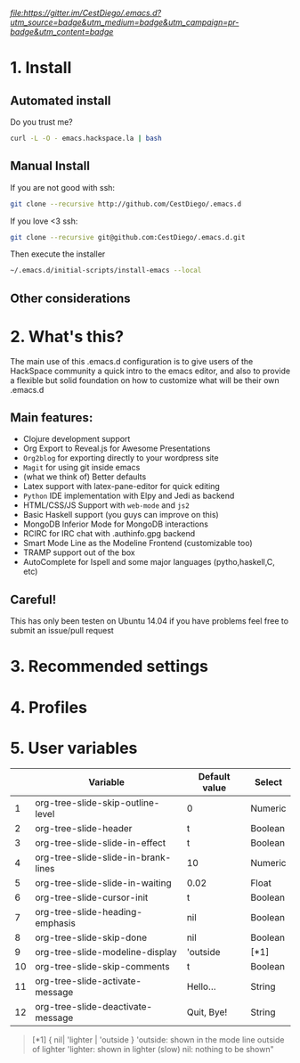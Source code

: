 #+AUTHOR:	Diego Berrocal
#+EMAIL:	cestdiego@gmail.com
#+STARTUP:	content
#+STARTUP:      indent
[[Gitter][https://badges.gitter.im/Join Chat.svg]][[ ][file:https://gitter.im/CestDiego/.emacs.d?utm_source=badge&utm_medium=badge&utm_campaign=pr-badge&utm_content=badge]]

* 1. Install
** Automated install
Do you trust me?
#+begin_src sh
curl -L -O - emacs.hackspace.la | bash
#+end_src

** Manual Install

If you are not good with ssh:
#+begin_src sh
git clone --recursive http://github.com/CestDiego/.emacs.d
#+end_src

If you love <3 ssh:
#+begin_src sh
git clone --recursive git@github.com:CestDiego/.emacs.d.git
#+end_src

Then execute the installer
#+begin_src sh
~/.emacs.d/initial-scripts/install-emacs --local
#+end_src

** Other considerations

*** COMMENT If you want to use `paradox-list-packages` instead of regular `list-packages`
You must create a GitHub Api key in [[https://github.com/settings/tokens/new][GitHub's settings page]] and add it to init.el

#+begin_src elisp
(setq paradox-github-token "YOUR TOKEN GOES HERE INSIDE THE QUOTES")
#+end_src

Or if you are too lazy just delete that line ;)
* 2. What's this?

The main use of this .emacs.d configuration is to give users of the
HackSpace community a quick intro to the emacs editor, and also to
provide a flexible but solid foundation on how to customize what will
be their own .emacs.d

** Main features:
- Clojure development support
- Org Export to Reveal.js for Awesome Presentations
- =Org2blog= for exporting directly to your wordpress site
- =Magit= for using git inside emacs
- (what we think of) Better defaults
- Latex support with latex-pane-editor for quick editing
- =Python= IDE implementation with Elpy and Jedi as backend
- HTML/CSS/JS Support with =web-mode= and =js2=
- Basic Haskell support (you guys can improve on this)
- MongoDB Inferior Mode for MongoDB interactions
- RCIRC for IRC chat with .authinfo.gpg backend
- Smart Mode Line as the Modeline Frontend (customizable too)
- TRAMP support out of the box
- AutoComplete for Ispell and some major languages (pytho,haskell,C, etc)


** Careful!
This has only been testen on Ubuntu 14.04 if you have problems feel
free to submit an issue/pull request
* 3. Recommended settings

* 4. Profiles
* 5. User variables

|----+-------------------------------------+---------------+---------|
|    | Variable                            | Default value | Select  |
|----+-------------------------------------+---------------+---------|
|  1 | org-tree-slide-skip-outline-level   | 0             | Numeric |
|  2 | org-tree-slide-header               | t             | Boolean |
|  3 | org-tree-slide-slide-in-effect      | t             | Boolean |
|  4 | org-tree-slide-slide-in-brank-lines | 10            | Numeric |
|  5 | org-tree-slide-slide-in-waiting     | 0.02          | Float   |
|  6 | org-tree-slide-cursor-init          | t             | Boolean |
|  7 | org-tree-slide-heading-emphasis     | nil           | Boolean |
|  8 | org-tree-slide-skip-done            | nil           | Boolean |
|  9 | org-tree-slide-modeline-display     | 'outside      | [*1]    |
| 10 | org-tree-slide-skip-comments        | t             | Boolean |
| 11 | org-tree-slide-activate-message     | Hello...      | String  |
| 12 | org-tree-slide-deactivate-message   | Quit, Bye!    | String  |


#+BEGIN_QUOTE
[*1] { nil| 'lighter | 'outside }
  'outside: shown in the mode line outside of lighter
  'lighter: shown in lighter (slow)
       nil: nothing to be shown"
#+END_QUOTE
